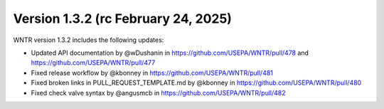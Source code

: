 Version 1.3.2 (rc February 24, 2025)
---------------------------------------------------
WNTR version 1.3.2 includes the following updates:

* Updated API documentation by @wDushanin in https://github.com/USEPA/WNTR/pull/478 and https://github.com/USEPA/WNTR/pull/477
* Fixed release workflow by @kbonney in https://github.com/USEPA/WNTR/pull/481
* Fixed broken links in PULL_REQUEST_TEMPLATE.md by @kbonney in https://github.com/USEPA/WNTR/pull/480
* Fixed check valve syntax by @angusmcb in https://github.com/USEPA/WNTR/pull/482